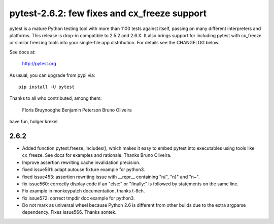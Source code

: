 pytest-2.6.2: few fixes and cx_freeze support
===========================================================================

pytest is a mature Python testing tool with more than 1100 tests
against itself, passing on many different interpreters and platforms.
This release is drop-in compatible to 2.5.2 and 2.6.X.  It also
brings support for including pytest with cx_freeze or similar
freezing tools into your single-file app distribution.  For details
see the CHANGELOG below.

See docs at:

    http://pytest.org

As usual, you can upgrade from pypi via::

    pip install -U pytest

Thanks to all who contributed, among them:

    Floris Bruynooghe
    Benjamin Peterson
    Bruno Oliveira

have fun,
holger krekel

2.6.2
-----------

- Added function pytest.freeze_includes(), which makes it easy to embed
  pytest into executables using tools like cx_freeze.
  See docs for examples and rationale. Thanks Bruno Oliveira.

- Improve assertion rewriting cache invalidation precision.

- fixed issue561: adapt autouse fixture example for python3.

- fixed issue453: assertion rewriting issue with __repr__ containing
  "\n{", "\n}" and "\n~".

- fix issue560: correctly display code if an "else:" or "finally:" is
  followed by statements on the same line.

- Fix example in monkeypatch documentation, thanks t-8ch.

- fix issue572: correct tmpdir doc example for python3.

- Do not mark as universal wheel because Python 2.6 is different from
  other builds due to the extra argparse dependency.  Fixes issue566.
  Thanks sontek.
